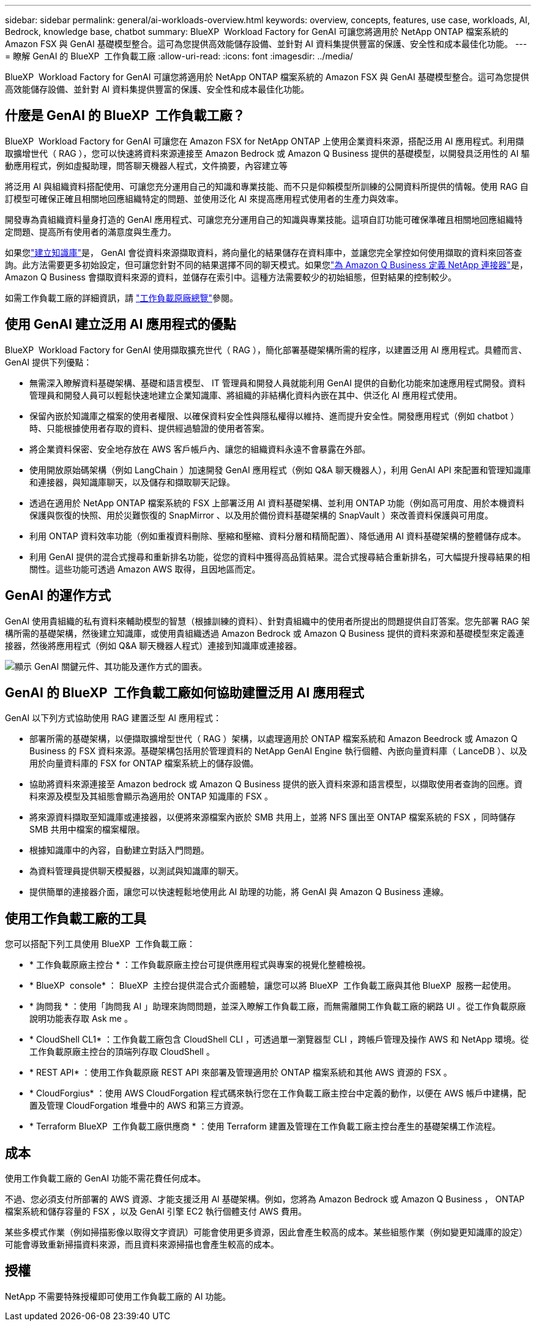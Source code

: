 ---
sidebar: sidebar 
permalink: general/ai-workloads-overview.html 
keywords: overview, concepts, features, use case, workloads, AI, Bedrock, knowledge base, chatbot 
summary: BlueXP  Workload Factory for GenAI 可讓您將適用於 NetApp ONTAP 檔案系統的 Amazon FSX 與 GenAI 基礎模型整合。這可為您提供高效能儲存設備、並針對 AI 資料集提供豐富的保護、安全性和成本最佳化功能。 
---
= 瞭解 GenAI 的 BlueXP  工作負載工廠
:allow-uri-read: 
:icons: font
:imagesdir: ../media/


[role="lead"]
BlueXP  Workload Factory for GenAI 可讓您將適用於 NetApp ONTAP 檔案系統的 Amazon FSX 與 GenAI 基礎模型整合。這可為您提供高效能儲存設備、並針對 AI 資料集提供豐富的保護、安全性和成本最佳化功能。



== 什麼是 GenAI 的 BlueXP  工作負載工廠？

BlueXP  Workload Factory for GenAI 可讓您在 Amazon FSX for NetApp ONTAP 上使用企業資料來源，搭配泛用 AI 應用程式。利用擷取擴增世代（ RAG ），您可以快速將資料來源連接至 Amazon Bedrock 或 Amazon Q Business 提供的基礎模型，以開發具泛用性的 AI 驅動應用程式，例如虛擬助理，問答聊天機器人程式，文件摘要，內容建立等

將泛用 AI 與組織資料搭配使用、可讓您充分運用自己的知識和專業技能、而不只是仰賴模型所訓練的公開資料所提供的情報。使用 RAG 自訂模型可確保正確且相關地回應組織特定的問題、並使用泛化 AI 來提高應用程式使用者的生產力與效率。

開發專為貴組織資料量身打造的 GenAI 應用程式、可讓您充分運用自己的知識與專業技能。這項自訂功能可確保準確且相關地回應組織特定問題、提高所有使用者的滿意度與生產力。

如果您link:../knowledge-base/create-knowledgebase.html["建立知識庫"^]是， GenAI 會從資料來源擷取資料，將向量化的結果儲存在資料庫中，並讓您完全掌控如何使用擷取的資料來回答查詢。此方法需要更多初始設定，但可讓您針對不同的結果選擇不同的聊天模式。如果您link:../connector/define-connector.html["為 Amazon Q Business 定義 NetApp 連接器"]是， Amazon Q Business 會擷取資料來源的資料，並儲存在索引中。這種方法需要較少的初始組態，但對結果的控制較少。

如需工作負載工廠的詳細資訊，請 https://docs.netapp.com/us-en/workload-setup-admin/workload-factory-overview.html["工作負載原廠總覽"^]參閱。



== 使用 GenAI 建立泛用 AI 應用程式的優點

BlueXP  Workload Factory for GenAI 使用擷取擴充世代（ RAG ），簡化部署基礎架構所需的程序，以建置泛用 AI 應用程式。具體而言、 GenAI 提供下列優點：

* 無需深入瞭解資料基礎架構、基礎和語言模型、 IT 管理員和開發人員就能利用 GenAI 提供的自動化功能來加速應用程式開發。資料管理員和開發人員可以輕鬆快速地建立企業知識庫、將組織的非結構化資料內嵌在其中、供泛化 AI 應用程式使用。
* 保留內嵌於知識庫之檔案的使用者權限、以確保資料安全性與隱私權得以維持、進而提升安全性。開發應用程式（例如 chatbot ）時、只能根據使用者存取的資料、提供經過驗證的使用者答案。
* 將企業資料保密、安全地存放在 AWS 客戶帳戶內、讓您的組織資料永遠不會暴露在外部。
* 使用開放原始碼架構（例如 LangChain ）加速開發 GenAI 應用程式（例如 Q&A 聊天機器人），利用 GenAI API 來配置和管理知識庫和連接器，與知識庫聊天，以及儲存和擷取聊天記錄。
* 透過在適用於 NetApp ONTAP 檔案系統的 FSX 上部署泛用 AI 資料基礎架構、並利用 ONTAP 功能（例如高可用度、用於本機資料保護與恢復的快照、用於災難恢復的 SnapMirror 、以及用於備份資料基礎架構的 SnapVault ）來改善資料保護與可用度。
* 利用 ONTAP 資料效率功能（例如重複資料刪除、壓縮和壓縮、資料分層和精簡配置）、降低通用 AI 資料基礎架構的整體儲存成本。
* 利用 GenAI 提供的混合式搜尋和重新排名功能，從您的資料中獲得高品質結果。混合式搜尋結合重新排名，可大幅提升搜尋結果的相關性。這些功能可透過 Amazon AWS 取得，且因地區而定。




== GenAI 的運作方式

GenAI 使用貴組織的私有資料來輔助模型的智慧（根據訓練的資料）、針對貴組織中的使用者所提出的問題提供自訂答案。您先部署 RAG 架構所需的基礎架構，然後建立知識庫，或使用貴組織透過 Amazon Bedrock 或 Amazon Q Business 提供的資料來源和基礎模型來定義連接器，然後將應用程式（例如 Q&A 聊天機器人程式）連接到知識庫或連接器。

image:genai-infrastructure-diagram.png["顯示 GenAI 關鍵元件、其功能及運作方式的圖表。"]



== GenAI 的 BlueXP  工作負載工廠如何協助建置泛用 AI 應用程式

GenAI 以下列方式協助使用 RAG 建置泛型 AI 應用程式：

* 部署所需的基礎架構，以便擷取擴增型世代（ RAG ）架構，以處理適用於 ONTAP 檔案系統和 Amazon Beedrock 或 Amazon Q Business 的 FSX 資料來源。基礎架構包括用於管理資料的 NetApp GenAI Engine 執行個體、內嵌向量資料庫（ LanceDB ）、以及用於向量資料庫的 FSX for ONTAP 檔案系統上的儲存設備。
* 協助將資料來源連接至 Amazon bedrock 或 Amazon Q Business 提供的嵌入資料來源和語言模型，以擷取使用者查詢的回應。資料來源及模型及其組態會顯示為適用於 ONTAP 知識庫的 FSX 。
* 將來源資料擷取至知識庫或連接器，以便將來源檔案內嵌於 SMB 共用上，並將 NFS 匯出至 ONTAP 檔案系統的 FSX ，同時儲存 SMB 共用中檔案的檔案權限。
* 根據知識庫中的內容，自動建立對話入門問題。
* 為資料管理員提供聊天模擬器，以測試與知識庫的聊天。
* 提供簡單的連接器介面，讓您可以快速輕鬆地使用此 AI 助理的功能，將 GenAI 與 Amazon Q Business 連線。




== 使用工作負載工廠的工具

您可以搭配下列工具使用 BlueXP  工作負載工廠：

* * 工作負載原廠主控台 * ：工作負載原廠主控台可提供應用程式與專案的視覺化整體檢視。
* * BlueXP  console* ： BlueXP  主控台提供混合式介面體驗，讓您可以將 BlueXP  工作負載工廠與其他 BlueXP  服務一起使用。
* * 詢問我 * ：使用「詢問我 AI 」助理來詢問問題，並深入瞭解工作負載工廠，而無需離開工作負載工廠的網路 UI 。從工作負載原廠說明功能表存取 Ask me 。
* * CloudShell CL1* ：工作負載工廠包含 CloudShell CLI ，可透過單一瀏覽器型 CLI ，跨帳戶管理及操作 AWS 和 NetApp 環境。從工作負載原廠主控台的頂端列存取 CloudShell 。
* * REST API* ：使用工作負載原廠 REST API 來部署及管理適用於 ONTAP 檔案系統和其他 AWS 資源的 FSX 。
* * CloudForgius* ：使用 AWS CloudForgation 程式碼來執行您在工作負載工廠主控台中定義的動作，以便在 AWS 帳戶中建構，配置及管理 CloudForgation 堆疊中的 AWS 和第三方資源。
* * Terraform BlueXP  工作負載工廠供應商 * ：使用 Terraform 建置及管理在工作負載工廠主控台產生的基礎架構工作流程。




== 成本

使用工作負載工廠的 GenAI 功能不需花費任何成本。

不過、您必須支付所部署的 AWS 資源、才能支援泛用 AI 基礎架構。例如，您將為 Amazon Bedrock 或 Amazon Q Business ， ONTAP 檔案系統和儲存容量的 FSX ，以及 GenAI 引擎 EC2 執行個體支付 AWS 費用。

某些多模式作業（例如掃描影像以取得文字資訊）可能會使用更多資源，因此會產生較高的成本。某些組態作業（例如變更知識庫的設定）可能會導致重新掃描資料來源，而且資料來源掃描也會產生較高的成本。



== 授權

NetApp 不需要特殊授權即可使用工作負載工廠的 AI 功能。
